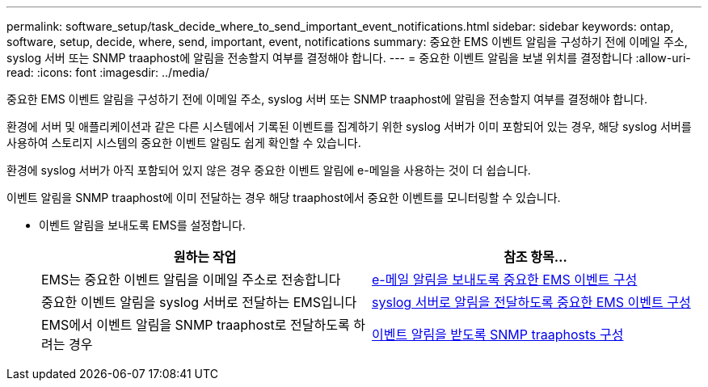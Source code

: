 ---
permalink: software_setup/task_decide_where_to_send_important_event_notifications.html 
sidebar: sidebar 
keywords: ontap, software, setup, decide, where, send, important, event, notifications 
summary: 중요한 EMS 이벤트 알림을 구성하기 전에 이메일 주소, syslog 서버 또는 SNMP traaphost에 알림을 전송할지 여부를 결정해야 합니다. 
---
= 중요한 이벤트 알림을 보낼 위치를 결정합니다
:allow-uri-read: 
:icons: font
:imagesdir: ../media/


[role="lead"]
중요한 EMS 이벤트 알림을 구성하기 전에 이메일 주소, syslog 서버 또는 SNMP traaphost에 알림을 전송할지 여부를 결정해야 합니다.

환경에 서버 및 애플리케이션과 같은 다른 시스템에서 기록된 이벤트를 집계하기 위한 syslog 서버가 이미 포함되어 있는 경우, 해당 syslog 서버를 사용하여 스토리지 시스템의 중요한 이벤트 알림도 쉽게 확인할 수 있습니다.

환경에 syslog 서버가 아직 포함되어 있지 않은 경우 중요한 이벤트 알림에 e-메일을 사용하는 것이 더 쉽습니다.

이벤트 알림을 SNMP traaphost에 이미 전달하는 경우 해당 traaphost에서 중요한 이벤트를 모니터링할 수 있습니다.

* 이벤트 알림을 보내도록 EMS를 설정합니다.
+
[cols="2*"]
|===
| 원하는 작업 | 참조 항목... 


 a| 
EMS는 중요한 이벤트 알림을 이메일 주소로 전송합니다
 a| 
xref:task_configure_important_ems_events_to_send_email_notifications.html[e-메일 알림을 보내도록 중요한 EMS 이벤트 구성]



 a| 
중요한 이벤트 알림을 syslog 서버로 전달하는 EMS입니다
 a| 
xref:task_configure_important_ems_events_to_forward_notifications_to_a_syslog_server.html[syslog 서버로 알림을 전달하도록 중요한 EMS 이벤트 구성]



 a| 
EMS에서 이벤트 알림을 SNMP traaphost로 전달하도록 하려는 경우
 a| 
xref:task_configure_snmp_traphosts_to_receive_event_notifications.html[이벤트 알림을 받도록 SNMP traaphosts 구성]

|===

